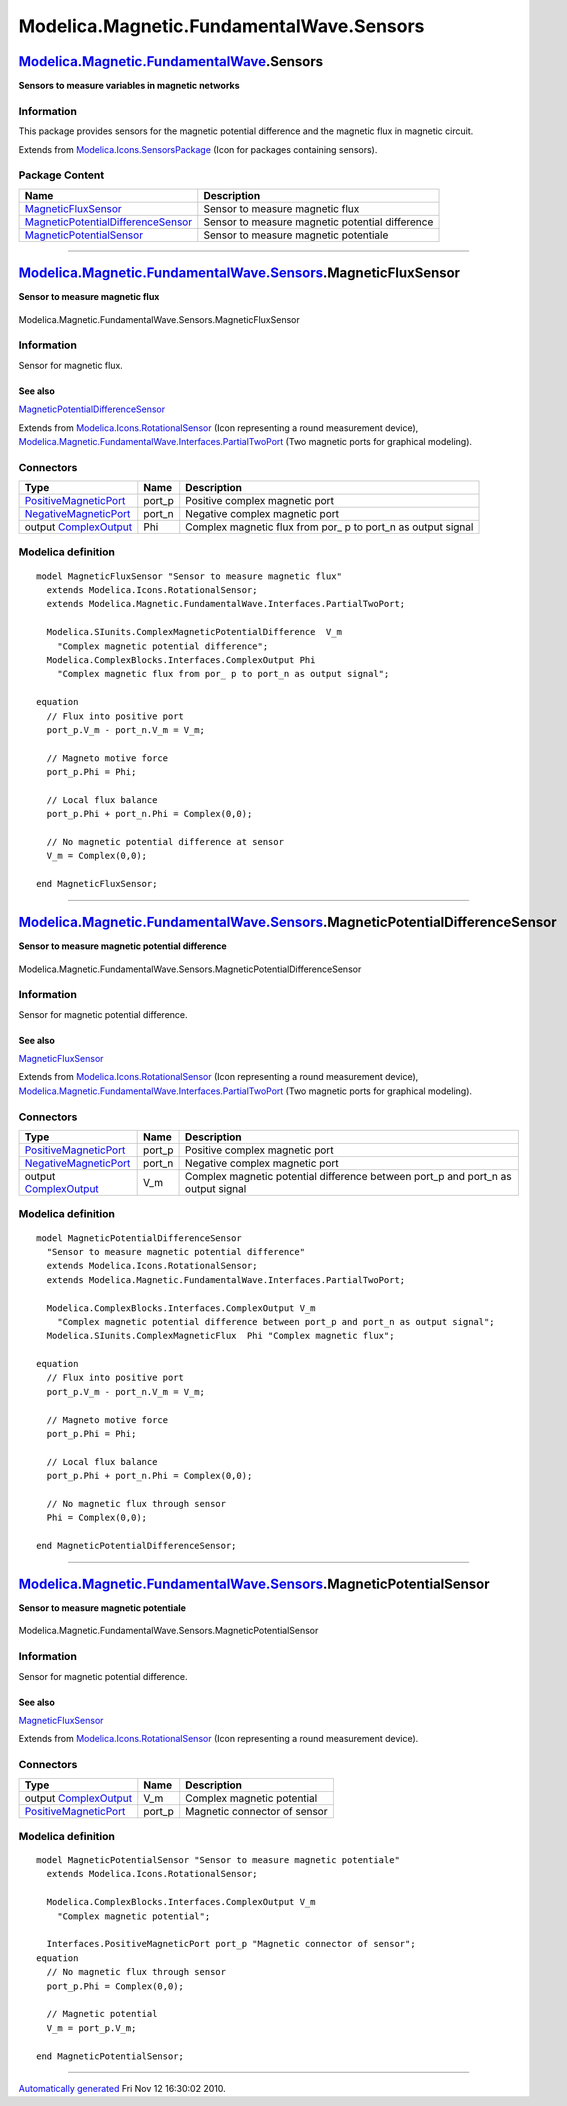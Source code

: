 =========================================
Modelica.Magnetic.FundamentalWave.Sensors
=========================================

`Modelica.Magnetic.FundamentalWave <Modelica_Magnetic_FundamentalWave.html#Modelica.Magnetic.FundamentalWave>`_.Sensors
-----------------------------------------------------------------------------------------------------------------------

**Sensors to measure variables in magnetic networks**

Information
~~~~~~~~~~~

::

This package provides sensors for the magnetic potential difference and
the magnetic flux in magnetic circuit.

::

Extends from
`Modelica.Icons.SensorsPackage <Modelica_Icons_SensorsPackage.html#Modelica.Icons.SensorsPackage>`_
(Icon for packages containing sensors).

Package Content
~~~~~~~~~~~~~~~

+---------------------------------------------------------------------------------------------------------------------------------------------------------------------------------------------------------------------------------------------------+---------------------------------------------------+
| Name                                                                                                                                                                                                                                              | Description                                       |
+===================================================================================================================================================================================================================================================+===================================================+
| |image3| `MagneticFluxSensor <Modelica_Magnetic_FundamentalWave_Sensors.html#Modelica.Magnetic.FundamentalWave.Sensors.MagneticFluxSensor>`_                                                                                                      | Sensor to measure magnetic flux                   |
+---------------------------------------------------------------------------------------------------------------------------------------------------------------------------------------------------------------------------------------------------+---------------------------------------------------+
| |image4| `MagneticPotentialDifferenceSensor <Modelica_Magnetic_FundamentalWave_Sensors.html#Modelica.Magnetic.FundamentalWave.Sensors.MagneticPotentialDifferenceSensor>`_                                                                        | Sensor to measure magnetic potential difference   |
+---------------------------------------------------------------------------------------------------------------------------------------------------------------------------------------------------------------------------------------------------+---------------------------------------------------+
| |image5| `MagneticPotentialSensor <Modelica_Magnetic_FundamentalWave_Sensors.html#Modelica.Magnetic.FundamentalWave.Sensors.MagneticPotentialSensor>`_                                                                                            | Sensor to measure magnetic potentiale             |
+---------------------------------------------------------------------------------------------------------------------------------------------------------------------------------------------------------------------------------------------------+---------------------------------------------------+

--------------

|image6| `Modelica.Magnetic.FundamentalWave.Sensors <Modelica_Magnetic_FundamentalWave_Sensors.html#Modelica.Magnetic.FundamentalWave.Sensors>`_.MagneticFluxSensor
-------------------------------------------------------------------------------------------------------------------------------------------------------------------

**Sensor to measure magnetic flux**

.. figure:: Modelica.Magnetic.FundamentalWave.Sensors.MagneticFluxSensorD.png
   :align: center
   :alt: Modelica.Magnetic.FundamentalWave.Sensors.MagneticFluxSensor

   Modelica.Magnetic.FundamentalWave.Sensors.MagneticFluxSensor

Information
~~~~~~~~~~~

::

Sensor for magnetic flux.

See also
^^^^^^^^

`MagneticPotentialDifferenceSensor <Modelica_Magnetic_FundamentalWave_Sensors.html#Modelica.Magnetic.FundamentalWave.Sensors.MagneticPotentialDifferenceSensor>`_

::

Extends from
`Modelica.Icons.RotationalSensor <Modelica_Icons.html#Modelica.Icons.RotationalSensor>`_
(Icon representing a round measurement device),
`Modelica.Magnetic.FundamentalWave.Interfaces.PartialTwoPort <Modelica_Magnetic_FundamentalWave_Interfaces.html#Modelica.Magnetic.FundamentalWave.Interfaces.PartialTwoPort>`_
(Two magnetic ports for graphical modeling).

Connectors
~~~~~~~~~~

+-------------------------------------------------------------------------------------------------------------------------------------------------+-----------+------------------------------------------------------------------+
| Type                                                                                                                                            | Name      | Description                                                      |
+=================================================================================================================================================+===========+==================================================================+
| `PositiveMagneticPort <Modelica_Magnetic_FundamentalWave_Interfaces.html#Modelica.Magnetic.FundamentalWave.Interfaces.PositiveMagneticPort>`_   | port\_p   | Positive complex magnetic port                                   |
+-------------------------------------------------------------------------------------------------------------------------------------------------+-----------+------------------------------------------------------------------+
| `NegativeMagneticPort <Modelica_Magnetic_FundamentalWave_Interfaces.html#Modelica.Magnetic.FundamentalWave.Interfaces.NegativeMagneticPort>`_   | port\_n   | Negative complex magnetic port                                   |
+-------------------------------------------------------------------------------------------------------------------------------------------------+-----------+------------------------------------------------------------------+
| output `ComplexOutput <Modelica_ComplexBlocks_Interfaces.html#Modelica.ComplexBlocks.Interfaces.ComplexOutput>`_                                | Phi       | Complex magnetic flux from por\_ p to port\_n as output signal   |
+-------------------------------------------------------------------------------------------------------------------------------------------------+-----------+------------------------------------------------------------------+

Modelica definition
~~~~~~~~~~~~~~~~~~~

::

    model MagneticFluxSensor "Sensor to measure magnetic flux"
      extends Modelica.Icons.RotationalSensor;
      extends Modelica.Magnetic.FundamentalWave.Interfaces.PartialTwoPort;

      Modelica.SIunits.ComplexMagneticPotentialDifference  V_m 
        "Complex magnetic potential difference";
      Modelica.ComplexBlocks.Interfaces.ComplexOutput Phi 
        "Complex magnetic flux from por_ p to port_n as output signal";

    equation 
      // Flux into positive port
      port_p.V_m - port_n.V_m = V_m;

      // Magneto motive force
      port_p.Phi = Phi;

      // Local flux balance
      port_p.Phi + port_n.Phi = Complex(0,0);

      // No magnetic potential difference at sensor
      V_m = Complex(0,0);

    end MagneticFluxSensor;

--------------

|image7| `Modelica.Magnetic.FundamentalWave.Sensors <Modelica_Magnetic_FundamentalWave_Sensors.html#Modelica.Magnetic.FundamentalWave.Sensors>`_.MagneticPotentialDifferenceSensor
----------------------------------------------------------------------------------------------------------------------------------------------------------------------------------

**Sensor to measure magnetic potential difference**

.. figure:: Modelica.Magnetic.FundamentalWave.Sensors.MagneticPotentialDifferenceSensorD.png
   :align: center
   :alt: Modelica.Magnetic.FundamentalWave.Sensors.MagneticPotentialDifferenceSensor

   Modelica.Magnetic.FundamentalWave.Sensors.MagneticPotentialDifferenceSensor

Information
~~~~~~~~~~~

::

Sensor for magnetic potential difference.

See also
^^^^^^^^

`MagneticFluxSensor <Modelica_Magnetic_FundamentalWave_Sensors.html#Modelica.Magnetic.FundamentalWave.Sensors.MagneticFluxSensor>`_

::

Extends from
`Modelica.Icons.RotationalSensor <Modelica_Icons.html#Modelica.Icons.RotationalSensor>`_
(Icon representing a round measurement device),
`Modelica.Magnetic.FundamentalWave.Interfaces.PartialTwoPort <Modelica_Magnetic_FundamentalWave_Interfaces.html#Modelica.Magnetic.FundamentalWave.Interfaces.PartialTwoPort>`_
(Two magnetic ports for graphical modeling).

Connectors
~~~~~~~~~~

+-------------------------------------------------------------------------------------------------------------------------------------------------+-----------+--------------------------------------------------------------------------------------+
| Type                                                                                                                                            | Name      | Description                                                                          |
+=================================================================================================================================================+===========+======================================================================================+
| `PositiveMagneticPort <Modelica_Magnetic_FundamentalWave_Interfaces.html#Modelica.Magnetic.FundamentalWave.Interfaces.PositiveMagneticPort>`_   | port\_p   | Positive complex magnetic port                                                       |
+-------------------------------------------------------------------------------------------------------------------------------------------------+-----------+--------------------------------------------------------------------------------------+
| `NegativeMagneticPort <Modelica_Magnetic_FundamentalWave_Interfaces.html#Modelica.Magnetic.FundamentalWave.Interfaces.NegativeMagneticPort>`_   | port\_n   | Negative complex magnetic port                                                       |
+-------------------------------------------------------------------------------------------------------------------------------------------------+-----------+--------------------------------------------------------------------------------------+
| output `ComplexOutput <Modelica_ComplexBlocks_Interfaces.html#Modelica.ComplexBlocks.Interfaces.ComplexOutput>`_                                | V\_m      | Complex magnetic potential difference between port\_p and port\_n as output signal   |
+-------------------------------------------------------------------------------------------------------------------------------------------------+-----------+--------------------------------------------------------------------------------------+

Modelica definition
~~~~~~~~~~~~~~~~~~~

::

    model MagneticPotentialDifferenceSensor 
      "Sensor to measure magnetic potential difference"
      extends Modelica.Icons.RotationalSensor;
      extends Modelica.Magnetic.FundamentalWave.Interfaces.PartialTwoPort;

      Modelica.ComplexBlocks.Interfaces.ComplexOutput V_m 
        "Complex magnetic potential difference between port_p and port_n as output signal";
      Modelica.SIunits.ComplexMagneticFlux  Phi "Complex magnetic flux";

    equation 
      // Flux into positive port
      port_p.V_m - port_n.V_m = V_m;

      // Magneto motive force
      port_p.Phi = Phi;

      // Local flux balance
      port_p.Phi + port_n.Phi = Complex(0,0);

      // No magnetic flux through sensor
      Phi = Complex(0,0);

    end MagneticPotentialDifferenceSensor;

--------------

|image8| `Modelica.Magnetic.FundamentalWave.Sensors <Modelica_Magnetic_FundamentalWave_Sensors.html#Modelica.Magnetic.FundamentalWave.Sensors>`_.MagneticPotentialSensor
------------------------------------------------------------------------------------------------------------------------------------------------------------------------

**Sensor to measure magnetic potentiale**

.. figure:: Modelica.Magnetic.FundamentalWave.Sensors.MagneticPotentialSensorD.png
   :align: center
   :alt: Modelica.Magnetic.FundamentalWave.Sensors.MagneticPotentialSensor

   Modelica.Magnetic.FundamentalWave.Sensors.MagneticPotentialSensor

Information
~~~~~~~~~~~

::

Sensor for magnetic potential difference.

See also
^^^^^^^^

`MagneticFluxSensor <Modelica_Magnetic_FundamentalWave_Sensors.html#Modelica.Magnetic.FundamentalWave.Sensors.MagneticFluxSensor>`_

::

Extends from
`Modelica.Icons.RotationalSensor <Modelica_Icons.html#Modelica.Icons.RotationalSensor>`_
(Icon representing a round measurement device).

Connectors
~~~~~~~~~~

+-------------------------------------------------------------------------------------------------------------------------------------------------+-----------+--------------------------------+
| Type                                                                                                                                            | Name      | Description                    |
+=================================================================================================================================================+===========+================================+
| output `ComplexOutput <Modelica_ComplexBlocks_Interfaces.html#Modelica.ComplexBlocks.Interfaces.ComplexOutput>`_                                | V\_m      | Complex magnetic potential     |
+-------------------------------------------------------------------------------------------------------------------------------------------------+-----------+--------------------------------+
| `PositiveMagneticPort <Modelica_Magnetic_FundamentalWave_Interfaces.html#Modelica.Magnetic.FundamentalWave.Interfaces.PositiveMagneticPort>`_   | port\_p   | Magnetic connector of sensor   |
+-------------------------------------------------------------------------------------------------------------------------------------------------+-----------+--------------------------------+

Modelica definition
~~~~~~~~~~~~~~~~~~~

::

    model MagneticPotentialSensor "Sensor to measure magnetic potentiale"
      extends Modelica.Icons.RotationalSensor;

      Modelica.ComplexBlocks.Interfaces.ComplexOutput V_m 
        "Complex magnetic potential";

      Interfaces.PositiveMagneticPort port_p "Magnetic connector of sensor";
    equation 
      // No magnetic flux through sensor
      port_p.Phi = Complex(0,0);

      // Magnetic potential
      V_m = port_p.V_m;

    end MagneticPotentialSensor;

--------------

`Automatically generated <http://www.3ds.com/>`_ Fri Nov 12 16:30:02
2010.

.. |Modelica.Magnetic.FundamentalWave.Sensors.MagneticFluxSensor| image:: Modelica.Magnetic.FundamentalWave.Sensors.MagneticFluxSensorS.png
.. |Modelica.Magnetic.FundamentalWave.Sensors.MagneticPotentialDifferenceSensor| image:: Modelica.Magnetic.FundamentalWave.Sensors.MagneticFluxSensorS.png
.. |Modelica.Magnetic.FundamentalWave.Sensors.MagneticPotentialSensor| image:: Modelica.Magnetic.FundamentalWave.Sensors.MagneticPotentialSensorS.png
.. |image3| image:: Modelica.Magnetic.FundamentalWave.Sensors.MagneticFluxSensorS.png
.. |image4| image:: Modelica.Magnetic.FundamentalWave.Sensors.MagneticFluxSensorS.png
.. |image5| image:: Modelica.Magnetic.FundamentalWave.Sensors.MagneticPotentialSensorS.png
.. |image6| image:: Modelica.Magnetic.FundamentalWave.Sensors.MagneticFluxSensorI.png
.. |image7| image:: Modelica.Magnetic.FundamentalWave.Sensors.MagneticPotentialDifferenceSensorI.png
.. |image8| image:: Modelica.Magnetic.FundamentalWave.Sensors.MagneticPotentialSensorI.png
